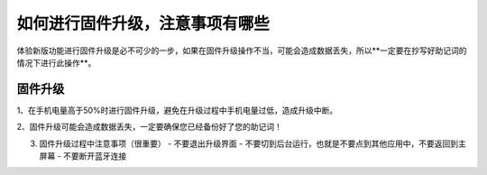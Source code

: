 如何进行固件升级，注意事项有哪些
=========================================

体验新版功能进行固件升级是必不可少的一步，如果在固件升级操作不当，可能会造成数据丢失，所以**一定要在抄写好助记词的情况下进行此操作**。

固件升级
-------------------------

1、在手机电量高于50%时进行固件升级，避免在升级过程中手机电量过低，造成升级中断。

.. image:: ../img/2_1.jpg
    :width: 320px
    :height: 320px
    :scale: 100%
    :align: center



2、固件升级可能会造成数据丢失，一定要确保您已经备份好了您的助记词！

.. image:: ../img/2_2.jpg
    :width: 320px
    :height: 320px
    :scale: 100%
    :align: center

3. 固件升级过程中注意事项（很重要）
   - 不要退出升级界面
   - 不要切到后台运行，也就是不要点到其他应用中，不要返回到主屏幕
   - 不要断开蓝牙连接

.. image:: ../img/razor_update.jpg
    :width: 320px
    :height: 320px
    :scale: 100%
    :align: center
